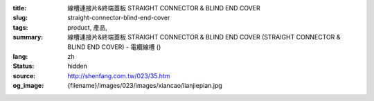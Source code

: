 :title: 線槽連接片&終端蓋板 STRAIGHT CONNECTOR & BLIND END COVER
:slug: straight-connector-blind-end-cover
:tags: product, 產品, 
:summary: 線槽連接片&終端蓋板 STRAIGHT CONNECTOR & BLIND END COVER (STRAIGHT CONNECTOR & BLIND END COVER) - 電纜線槽 ()
:lang: zh
:status: hidden
:source: http://shenfang.com.tw/023/35.htm
:og_image: {filename}/images/023/images/xiancao/lianjiepian.jpg
